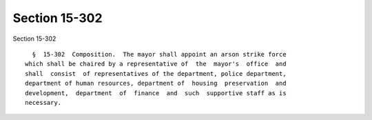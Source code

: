 Section 15-302
==============

Section 15-302 ::    
        
     
        §  15-302  Composition.  The mayor shall appoint an arson strike force
      which shall be chaired by a representative of  the  mayor's  office  and
      shall  consist  of representatives of the department, police department,
      department of human resources, department of  housing  preservation  and
      development,  department  of  finance  and  such  supportive staff as is
      necessary.
    
    
    
    
    
    
    
